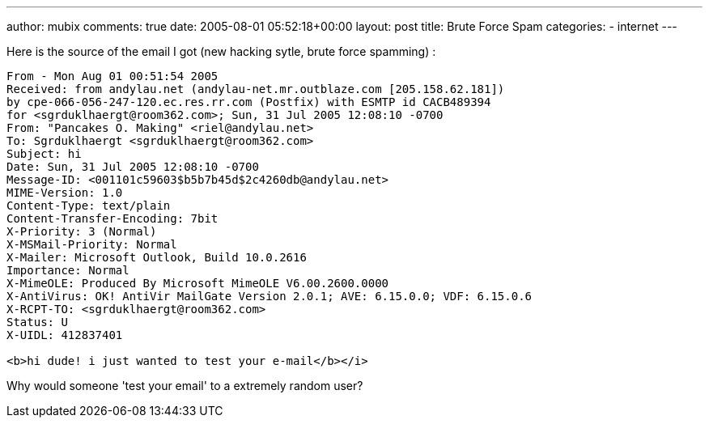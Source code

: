 ---
author: mubix
comments: true
date: 2005-08-01 05:52:18+00:00
layout: post
title: Brute Force Spam
categories:
- internet
---

Here is the source of the email I got (new hacking sytle, brute force spamming) :  

```
From - Mon Aug 01 00:51:54 2005  
Received: from andylau.net (andylau-net.mr.outblaze.com [205.158.62.181])  
by cpe-066-056-247-120.ec.res.rr.com (Postfix) with ESMTP id CACB489394  
for <sgrduklhaergt@room362.com>; Sun, 31 Jul 2005 12:08:10 -0700  
From: "Pancakes O. Making" <riel@andylau.net>  
To: Sgrduklhaergt <sgrduklhaergt@room362.com>  
Subject: hi  
Date: Sun, 31 Jul 2005 12:08:10 -0700  
Message-ID: <001101c59603$b5b7b45d$2c4260db@andylau.net>  
MIME-Version: 1.0  
Content-Type: text/plain  
Content-Transfer-Encoding: 7bit  
X-Priority: 3 (Normal)  
X-MSMail-Priority: Normal  
X-Mailer: Microsoft Outlook, Build 10.0.2616  
Importance: Normal  
X-MimeOLE: Produced By Microsoft MimeOLE V6.00.2600.0000  
X-AntiVirus: OK! AntiVir MailGate Version 2.0.1; AVE: 6.15.0.0; VDF: 6.15.0.6  
X-RCPT-TO: <sgrduklhaergt@room362.com>  
Status: U  
X-UIDL: 412837401  
  
<b>hi dude! i just wanted to test your e-mail</b></i>  
```

Why would someone 'test your email' to a extremely random user?
